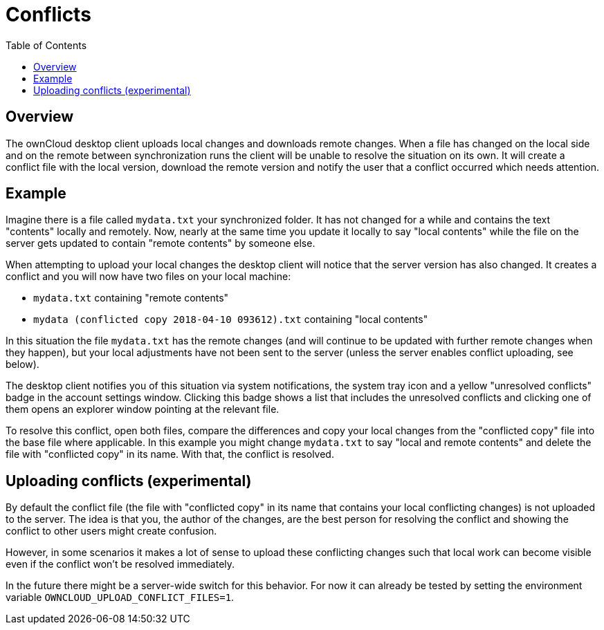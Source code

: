 = Conflicts
:toc:

== Overview

The ownCloud desktop client uploads local changes and downloads remote changes.
When a file has changed on the local side and on the remote between synchronization runs the client will be unable to resolve the situation on its own.
It will create a conflict file with the local version, download the remote version and notify the user that a conflict occurred which needs attention.

== Example

Imagine there is a file called `mydata.txt` your synchronized folder.
It has not changed for a while and contains the text "contents" locally and remotely.
Now, nearly at the same time you update it locally to say "local contents" while the file on the server gets updated to contain "remote contents" by someone else.

When attempting to upload your local changes the desktop client will notice that the server version has also changed.
It creates a conflict and you will now have two files on your local machine:

* `mydata.txt` containing "remote contents"
* `mydata (conflicted copy 2018-04-10 093612).txt` containing "local contents"

In this situation the file `mydata.txt` has the remote changes (and will continue to be updated with further remote changes when they happen), but your local adjustments have not been sent to the server (unless the server enables conflict uploading, see below).

The desktop client notifies you of this situation via system notifications, the system tray icon and a yellow "unresolved conflicts" badge in the account settings window.
Clicking this badge shows a list that includes the unresolved conflicts and clicking one of them opens an explorer window pointing at the relevant file.

To resolve this conflict, open both files, compare the differences and copy your local changes from the "conflicted copy" file into the base file where applicable.
In this example you might change `mydata.txt` to say "local and remote contents" and delete the file with "conflicted copy" in its name.
With that, the conflict is resolved.

== Uploading conflicts (experimental)

By default the conflict file (the file with "conflicted copy" in its name that contains your local conflicting changes) is not uploaded to the server.
The idea is that you, the author of the changes, are the best person for resolving the conflict and showing the conflict to other users might create confusion.

However, in some scenarios it makes a lot of sense to upload these conflicting changes such that local work can become visible even if the conflict won’t be resolved immediately.

In the future there might be a server-wide switch for this behavior.
For now it can already be tested by setting the environment variable `OWNCLOUD_UPLOAD_CONFLICT_FILES=1`.
